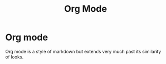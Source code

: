 :PROPERTIES:
:ID:       944dff29-e238-4daa-8131-4bb1458b46fc
:END:
#+title: Org Mode
* Org mode
Org mode is a style of markdown but extends very much past its similarity of looks.
